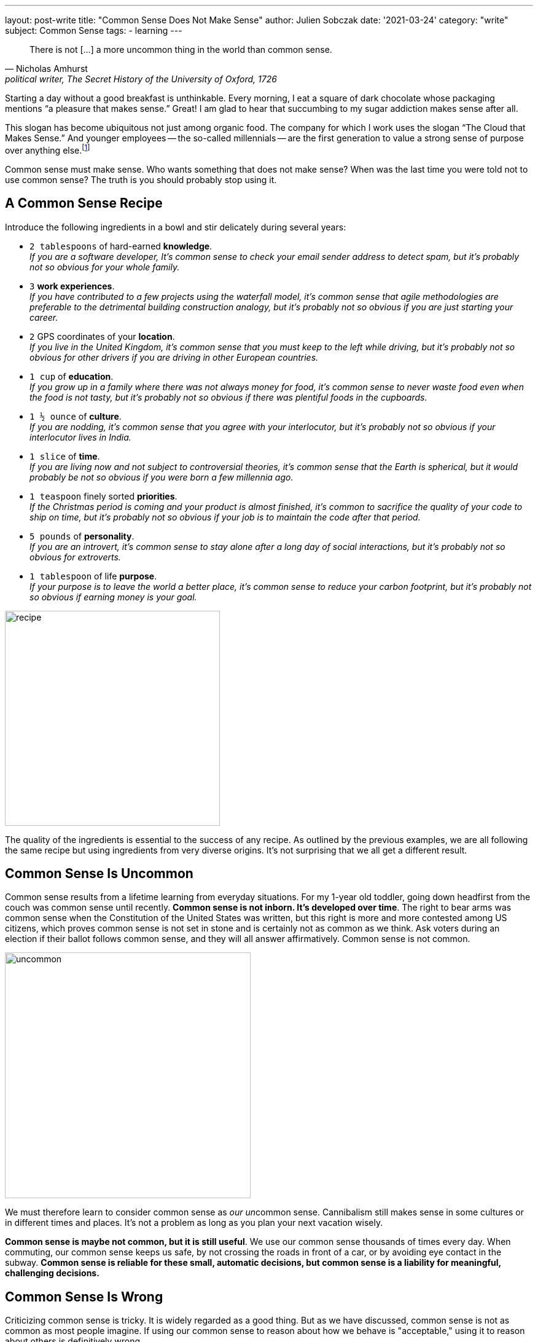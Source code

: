 ---
layout: post-write
title: "Common Sense Does Not Make Sense"
author: Julien Sobczak
date: '2021-03-24'
category: "write"
subject: Common Sense
tags:
  - learning
---

:page-liquid:
:imagesdir: {{ '/posts_resources/2021-03-24-common-sense-doesnt-make-sense/' | relative_url }}

[quote, Nicholas Amhurst, "political writer, The Secret History of the University of Oxford, 1726"]
____
There is not [...] a more uncommon thing in the world than common sense.
____


[.lead]
Starting a day without a good breakfast is unthinkable. Every morning, I eat a square of dark chocolate whose packaging mentions “a pleasure that makes sense.” Great! I am glad to hear that succumbing to my sugar addiction makes sense after all.

[.lead]
This slogan has become ubiquitous not just among organic food. The company for which I work uses the slogan “The Cloud that Makes Sense.” And younger employees -- the so-called millennials -- are the first generation to value a strong sense of purpose over anything else.footnote:[https://www.forbes.com/sites/afdhelaziz/2020/03/07/the-power-of-purpose-the-business-case-for-purpose-all-the-data-you-were-looking-for-pt-2/]

[.lead]
Common sense must make sense. Who wants something that does not make sense? When was the last time you were told not to use common sense? The truth is you should probably stop using it.


== A Common Sense Recipe

Introduce the following ingredients in a bowl and stir delicately during several years:

* `2 tablespoons` of hard-earned *knowledge*. +
_If you are a software developer, It's common sense to check your email sender address to detect spam, but it's probably not so obvious for your whole family._
* `3` *work experiences*. +
_If you have contributed to a few projects using the waterfall model, it's common sense that agile methodologies are preferable to the detrimental building construction analogy, but it's probably not so obvious if you are just starting your career._
* `2` GPS coordinates of your *location*. +
_If you live in the United Kingdom, it’s common sense that you must keep to the left while driving, but it's probably not so obvious for other drivers if you are driving in other European countries._
* `1 cup` of *education*. +
_If you grow up in a family where there was not always money for food, it’s common sense to never waste food even when the food is not tasty, but it's probably not so obvious if there was plentiful foods in the cupboards._
* `1 ½ ounce` of *culture*. +
_If you are nodding, it’s common sense that you agree with your interlocutor, but it's probably not so obvious if your interlocutor lives in India._
* `1 slice` of *time*. +
_If you are living now and not subject to controversial theories, it’s common sense that the Earth is spherical, but it would probably be not so obvious if you were born a few millennia ago._
* `1 teaspoon` finely sorted *priorities*. +
_If the Christmas period is coming and your product is almost finished, it’s common to sacrifice the quality of your code to ship on time, but it's probably not so obvious if your job is to maintain the code after that period._
* `5 pounds` of *personality*. +
_If you are an introvert, it's common sense to stay alone after a long day of social interactions, but it's probably not so obvious for extroverts._
* `1 tablespoon` of life *purpose*. +
_If your purpose is to leave the world a better place, it's common sense to reduce your carbon footprint, but it's probably not so obvious if earning money is your goal._

image::recipe.png[width=350]

The quality of the ingredients is essential to the success of any recipe. As outlined by the previous examples, we are all following the same recipe but using ingredients from very diverse origins. It's not surprising that we all get a different result.

== Common Sense Is Uncommon

Common sense results from a lifetime learning from everyday situations. For my 1-year old toddler, going down headfirst from the couch was common sense until recently. *Common sense is not inborn. It's developed over time*. The right to bear arms was common sense when the Constitution of the United States was written, but this right is more and more contested among US citizens, which proves common sense is not set in stone and is certainly not as common as we think. Ask voters during an election if their ballot follows common sense, and they will all answer affirmatively. Common sense is not common.

image::uncommon.png[width=400]

We must therefore learn to consider common sense as __our un__common sense. Cannibalism still makes sense in some cultures or in different times and places. It's not a problem as long as you plan your next vacation wisely.

*Common sense is maybe not common, but it is still useful*. We use our common sense thousands of times every day. When commuting, our common sense keeps us safe, by not crossing the roads in front of a car, or by avoiding eye contact in the subway. *Common sense is reliable for these small, automatic decisions, but common sense is a liability for meaningful, challenging decisions.*

== Common Sense Is Wrong

Criticizing common sense is tricky. It is widely regarded as a good thing. But as we have discussed, common sense is not as common as most people imagine. If using our common sense to reason about how we behave is "acceptable," using it to reason about others is definitively wrong.

To illustrate the limits of common sense, we must go back in time to the beginning of the Scientific Revolution. In 1514, Nicholas Copernicus discovered that the Earth orbits around the sun. Claiming that the Earth was not at the center of the Universe if you are a Polish priest was asking for trouble, and thus Copernicus published his landmark discovery anonymously... We will have to wait almost a century for two astronomers, Johannes Kepler and Galileo Galilei, to validate his theory. *Common sense is stubborn.*

This example illustrates that common sense changes over time, which means relying on *common sense cannot guarantee you to be right in the future*. What else that we believe to be self-evident now will seem wrong to us in the future? Why is common sense so wrong?

The truth is common sense excels at filling the blanks to pretend things have sense. In _Everything Is Obvious_, sociology researcher Duncan J. Watts mentions: "Common sense is wonderful at making sense of the world, but not necessarily at understanding it."footnote:[Everything Is Obvious*, Duncan J. Watts, https://www.amazon.com/Everything-Obvious-Common-Nonsense-2011-07-01/dp/B01K92XR2G/] As we have seen in the previous section, common sense is uncommon, or personal. Common sense is therefore subject to our numerous cognitive biases. For example, the attentional bias makes us pay more attention to certain stimuli and ignore the vast majority of available information. And by ignoring details, we often miss what is really making sense.

*But common sense is not just wrong, it is sometimes contradictory.* We say that birds of a feather flock together but also that opposites attract. "When opposite ideas appear equally obvious, something must be wrong with the entire concept of obviousness," adds Duncan J. Watts in the same book. Similarly, we can quote the Complementary Law: "Any two points of view are complementary." Even global warming can make sense for a country like Russian to turn Siberia into the breadbasket of the world and the Arctic sea the crossroad of the world as higher temperature means more favorable conditions for agriculture and new maritime navigation lines at the North pole.footnote:[Sapiens, Yuval Noah Harari, https://www.goodreads.com/quotes/9669896-global-warming-in-contrast-will-probably-have-different-impacts-on]

What is obvious is that *common sense is of little help in decision making*. And when common sense fails us, we often ask for more common sense as if we didn't rely on it initially and as if it could make a difference... We need a better approach.

== Beyond (Un)Common Sense

Relying less on common sense is hard. Using common sense feels natural, a lot more than relying on our intuition, although both are the same thing. If you doubt your intuition, you must doubt common sense too.

We have already elaborated that we cannot trust our common sense. We don't think the way we think we think.footnote:[I found this sentence in the same excellent book _Everything Is Obvious_. I really recommend this book to challenge your common sense about common sense.] We are not rational creatures, even if we think we are. The seminal book _Thinking, Fast and Slow_ condenses in more than 400 pages the most surprising experiments about our irrationality. *We can't use common sense to make rational decisions.*

The solution is instead to rely more on science footnote:[Peter Ellerton, We can’t trust common sense but we can trust science, https://theconversation.com/we-cant-trust-common-sense-but-we-can-trust-science-53042], and adopt a more systematic approach, especially at work. We need what professor Jim Taylor called "reasoned sense," that is, sound judgment based on rigorous study of an issue.footnote:[Jim Taylor Ph.D., Common Sense Is Neither Common nor Sense,
https://www.psychologytoday.com/us/blog/the-power-prime/201107/common-sense-is-neither-common-nor-sense]

*Common sense is the land of misinformation.* We need to look for facts. We need to read more books. We need to be better informed to make better decisions. We need to learn.


[NOTE]
.Running using common sense
====
I started running last year between two lockdowns when the sunny days were back. My initial goal was just to run 5 kilometers. It may seem like an easy goal, but to be honest, when I made my first step, I was not even sure that I could run more than 100 meters. It took me a month to reach my target. I usually finished each training session exhausted to feel a sense of accomplishment. I was thinking, “If it doesn’t hurt, I didn’t work out hard enough.” A good illustration of common sense?

Damn, I was wrong! Even a movement as natural as running is far from being obvious. I started reading books on the subject, and here are a few examples of uncommon lessons that, in fact, make sense.

* *Running slower makes you run faster*. Most training sessions must be run at low intensity. Champions broke all records not by running at a higher intensity, but by running at a lower intensity and running more.footnote:[There is even a whole book dedicated to this principle.: 80/20 Running, Matt Fitzgerald, https://www.amazon.com/80-20-Running-Stronger-Training/dp/0451470885/ ]
* *Running using proper form is not important*. Forcing a different posture is less efficient than simply trying to run naturally.footnote:[I have read a lot about the running posture. Opinions vary slightly but your posture must not be a priority to run faster, except of course if you are running using a very dangerous and unnatural style.]
* *Running with low-cost and old shoes is preferable to lower the risk of injuries*. In fact, running barefoot can be even more profitable since cushioned shoes prevent our feet from behaving naturally.footnote:[No other book had such an impact in the running world as _Born To Run_ written by Christopher McDougall,  https://www.amazon.com/Born-Run-Hidden-Superathletes-Greatest/dp/0307279189/]
* *Stretching must not be done after a race or even after a simple training session*. You will not recover faster by putting pressure on a muscle that has been aggressed. footnote:[I learned about the possible danger of stretching in several books but the best explanations I have found are present in a French book that a friend of mine recommends to me: Bien-être et Jogging. Serge Cottereau, https://www.amazon.fr/Bien-%C3%AAtre-Jogging-Serge-Cottereau/dp/2912690633]
====


In the end, *common sense makes sense until you have thought critically about it*, in which case, common sense stops making sense. Learning is the antidote. Here is a better definition of common sense that I have found link:https://www.quora.com/What-exactly-is-common-sense[online]:

[quote, Fred Landis]
____
Common sense is the ability to almost instantly eliminate false information because of a lifetime of learning how the world works.
____


I want to conclude this article with my chocolate bar that makes sense. What the company says, in the end, is that they tried to do what is best for every actor in the process. Doing his best to create a positive impact in our world is, for sure, a great example of something that makes sense. Saying it is great. Doing it is better. Just make sure not to use your common sense to make sense 😉.

[NOTE.remember]
.Key Takeaways
====
* Don't say, “It's common sense.” It’s a polite way to say “My opinion, stupid.”footnote:[I found this definition of common sense in a very long thread on Quora. https://qr.ae/pN0ny4]
* Don't say, “It's common sense.” Say instead that you are too lazy to learn.
* Don't say, “It's common sense.” There is no such thing as common sense.
====
